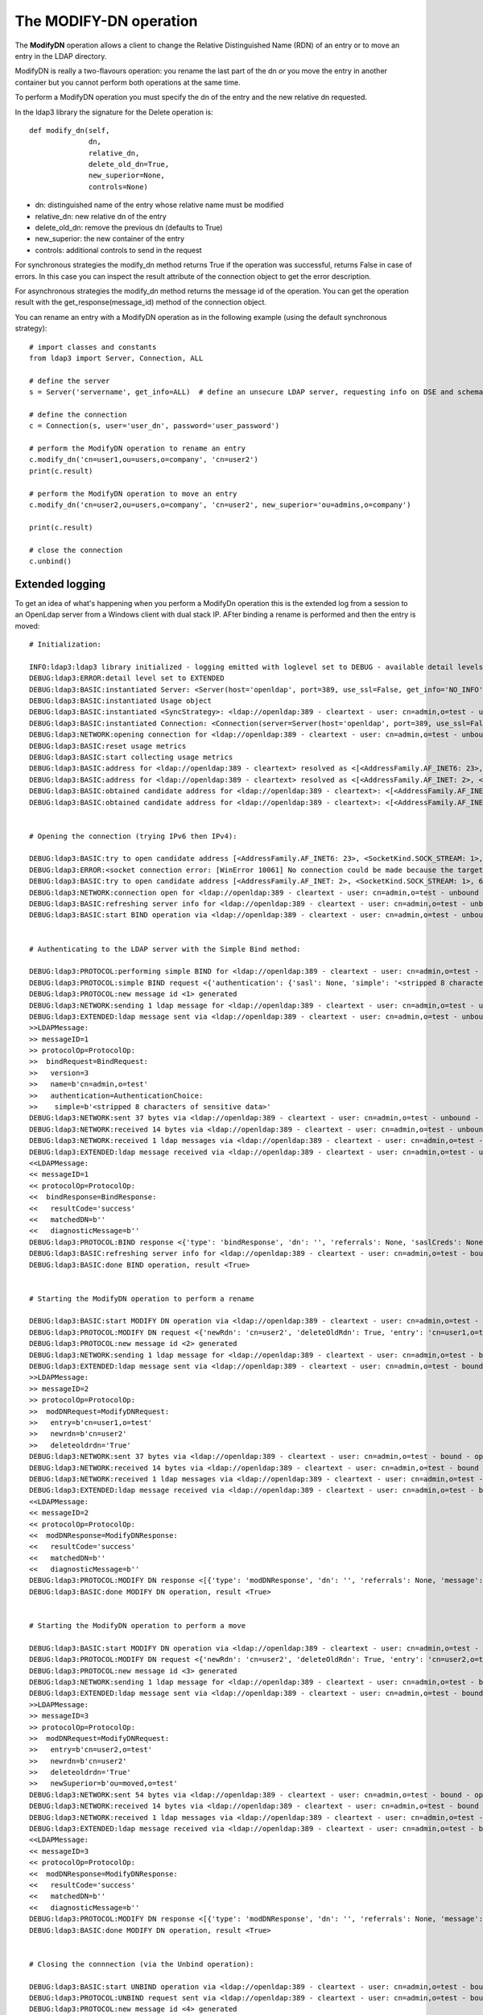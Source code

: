 #######################
The MODIFY-DN operation
#######################

The **ModifyDN** operation allows a client to change the Relative Distinguished Name (RDN) of an entry
or to move an entry in the LDAP directory.

ModifyDN is really a two-flavours operation: you rename the last part of the dn *or* you move the entry
in another container but you cannot perform both operations at the same time.

To perform a ModifyDN operation you must specify the dn of the entry and the new relative dn requested.

In the ldap3 library the signature for the Delete operation is::

    def modify_dn(self,
                  dn,
                  relative_dn,
                  delete_old_dn=True,
                  new_superior=None,
                  controls=None)


* dn: distinguished name of the entry whose relative name must be modified

* relative_dn: new relative dn of the entry

* delete_old_dn: remove the previous dn (defaults to True)

* new_superior: the new container of the entry

* controls: additional controls to send in the request


For synchronous strategies the modify_dn method returns True if the operation was successful, returns False in case of errors.
In this case you can inspect the result attribute of the connection object to get the error description.

For asynchronous strategies the modify_dn method returns the message id of the operation. You can get the operation result with
the get_response(message_id) method of the connection object.

You can rename an entry with a ModifyDN operation as in the following example (using the default synchronous strategy)::

    # import classes and constants
    from ldap3 import Server, Connection, ALL

    # define the server
    s = Server('servername', get_info=ALL)  # define an unsecure LDAP server, requesting info on DSE and schema

    # define the connection
    c = Connection(s, user='user_dn', password='user_password')

    # perform the ModifyDN operation to rename an entry
    c.modify_dn('cn=user1,ou=users,o=company', 'cn=user2')
    print(c.result)

    # perform the ModifyDN operation to move an entry
    c.modify_dn('cn=user2,ou=users,o=company', 'cn=user2', new_superior='ou=admins,o=company')

    print(c.result)

    # close the connection
    c.unbind()



Extended logging
----------------

To get an idea of what's happening when you perform a ModifyDn operation this is the extended log from a session to an OpenLdap
server from a Windows client with dual stack IP. AFter binding a rename is performed and then the entry is moved::

    # Initialization:

    INFO:ldap3:ldap3 library initialized - logging emitted with loglevel set to DEBUG - available detail levels are: OFF, ERROR, BASIC, PROTOCOL, NETWORK, EXTENDED
    DEBUG:ldap3:ERROR:detail level set to EXTENDED
    DEBUG:ldap3:BASIC:instantiated Server: <Server(host='openldap', port=389, use_ssl=False, get_info='NO_INFO')>
    DEBUG:ldap3:BASIC:instantiated Usage object
    DEBUG:ldap3:BASIC:instantiated <SyncStrategy>: <ldap://openldap:389 - cleartext - user: cn=admin,o=test - unbound - closed - <no socket> - tls not started - not listening - No strategy - async - real DSA - not pooled - cannot stream output>
    DEBUG:ldap3:BASIC:instantiated Connection: <Connection(server=Server(host='openldap', port=389, use_ssl=False, get_info='NO_INFO'), user='cn=admin,o=test', password='<stripped 8 characters of sensitive data>', auto_bind='NONE', version=3, authentication='SIMPLE', client_strategy='SYNC', auto_referrals=True, check_names=True, collect_usage=True, read_only=False, lazy=False, raise_exceptions=False)>
    DEBUG:ldap3:NETWORK:opening connection for <ldap://openldap:389 - cleartext - user: cn=admin,o=test - unbound - closed - <no socket> - tls not started - not listening - SyncStrategy>
    DEBUG:ldap3:BASIC:reset usage metrics
    DEBUG:ldap3:BASIC:start collecting usage metrics
    DEBUG:ldap3:BASIC:address for <ldap://openldap:389 - cleartext> resolved as <[<AddressFamily.AF_INET6: 23>, <SocketKind.SOCK_STREAM: 1>, 6, '', ('fe80::215:5dff:fe8f:2f0d%20', 389, 0, 20)]>
    DEBUG:ldap3:BASIC:address for <ldap://openldap:389 - cleartext> resolved as <[<AddressFamily.AF_INET: 2>, <SocketKind.SOCK_STREAM: 1>, 6, '', ('192.168.137.104', 389)]>
    DEBUG:ldap3:BASIC:obtained candidate address for <ldap://openldap:389 - cleartext>: <[<AddressFamily.AF_INET6: 23>, <SocketKind.SOCK_STREAM: 1>, 6, '', ('fe80::215:5dff:fe8f:2f0d%20', 389, 0, 20)]> with mode IP_V6_PREFERRED
    DEBUG:ldap3:BASIC:obtained candidate address for <ldap://openldap:389 - cleartext>: <[<AddressFamily.AF_INET: 2>, <SocketKind.SOCK_STREAM: 1>, 6, '', ('192.168.137.104', 389)]> with mode IP_V6_PREFERRED


    # Opening the connection (trying IPv6 then IPv4):

    DEBUG:ldap3:BASIC:try to open candidate address [<AddressFamily.AF_INET6: 23>, <SocketKind.SOCK_STREAM: 1>, 6, '', ('fe80::215:5dff:fe8f:2f0d%20', 389, 0, 20)]
    DEBUG:ldap3:ERROR:<socket connection error: [WinError 10061] No connection could be made because the target machine actively refused it.> for <ldap://openldap:389 - cleartext - user: cn=admin,o=test - unbound - closed - <local: [::]:50396 - remote: [None]:None> - tls not started - not listening - SyncStrategy>
    DEBUG:ldap3:BASIC:try to open candidate address [<AddressFamily.AF_INET: 2>, <SocketKind.SOCK_STREAM: 1>, 6, '', ('192.168.137.104', 389)]
    DEBUG:ldap3:NETWORK:connection open for <ldap://openldap:389 - cleartext - user: cn=admin,o=test - unbound - open - <local: 192.168.137.1:53484 - remote: 192.168.137.104:389> - tls not started - listening - SyncStrategy>
    DEBUG:ldap3:BASIC:refreshing server info for <ldap://openldap:389 - cleartext - user: cn=admin,o=test - unbound - open - <local: 192.168.137.1:53484 - remote: 192.168.137.104:389> - tls not started - listening - SyncStrategy>
    DEBUG:ldap3:BASIC:start BIND operation via <ldap://openldap:389 - cleartext - user: cn=admin,o=test - unbound - open - <local: 192.168.137.1:53484 - remote: 192.168.137.104:389> - tls not started - listening - SyncStrategy>


    # Authenticating to the LDAP server with the Simple Bind method:

    DEBUG:ldap3:PROTOCOL:performing simple BIND for <ldap://openldap:389 - cleartext - user: cn=admin,o=test - unbound - open - <local: 192.168.137.1:53484 - remote: 192.168.137.104:389> - tls not started - listening - SyncStrategy>
    DEBUG:ldap3:PROTOCOL:simple BIND request <{'authentication': {'sasl': None, 'simple': '<stripped 8 characters of sensitive data>'}, 'version': 3, 'name': 'cn=admin,o=test'}> sent via <ldap://openldap:389 - cleartext - user: cn=admin,o=test - unbound - open - <local: 192.168.137.1:53484 - remote: 192.168.137.104:389> - tls not started - listening - SyncStrategy>
    DEBUG:ldap3:PROTOCOL:new message id <1> generated
    DEBUG:ldap3:NETWORK:sending 1 ldap message for <ldap://openldap:389 - cleartext - user: cn=admin,o=test - unbound - open - <local: 192.168.137.1:53484 - remote: 192.168.137.104:389> - tls not started - listening - SyncStrategy>
    DEBUG:ldap3:EXTENDED:ldap message sent via <ldap://openldap:389 - cleartext - user: cn=admin,o=test - unbound - open - <local: 192.168.137.1:53484 - remote: 192.168.137.104:389> - tls not started - listening - SyncStrategy>:
    >>LDAPMessage:
    >> messageID=1
    >> protocolOp=ProtocolOp:
    >>  bindRequest=BindRequest:
    >>   version=3
    >>   name=b'cn=admin,o=test'
    >>   authentication=AuthenticationChoice:
    >>    simple=b'<stripped 8 characters of sensitive data>'
    DEBUG:ldap3:NETWORK:sent 37 bytes via <ldap://openldap:389 - cleartext - user: cn=admin,o=test - unbound - open - <local: 192.168.137.1:53484 - remote: 192.168.137.104:389> - tls not started - listening - SyncStrategy>
    DEBUG:ldap3:NETWORK:received 14 bytes via <ldap://openldap:389 - cleartext - user: cn=admin,o=test - unbound - open - <local: 192.168.137.1:53484 - remote: 192.168.137.104:389> - tls not started - listening - SyncStrategy>
    DEBUG:ldap3:NETWORK:received 1 ldap messages via <ldap://openldap:389 - cleartext - user: cn=admin,o=test - unbound - open - <local: 192.168.137.1:53484 - remote: 192.168.137.104:389> - tls not started - listening - SyncStrategy>
    DEBUG:ldap3:EXTENDED:ldap message received via <ldap://openldap:389 - cleartext - user: cn=admin,o=test - unbound - open - <local: 192.168.137.1:53484 - remote: 192.168.137.104:389> - tls not started - listening - SyncStrategy>:
    <<LDAPMessage:
    << messageID=1
    << protocolOp=ProtocolOp:
    <<  bindResponse=BindResponse:
    <<   resultCode='success'
    <<   matchedDN=b''
    <<   diagnosticMessage=b''
    DEBUG:ldap3:PROTOCOL:BIND response <{'type': 'bindResponse', 'dn': '', 'referrals': None, 'saslCreds': None, 'message': '', 'result': 0, 'description': 'success'}> received via <ldap://openldap:389 - cleartext - user: cn=admin,o=test - unbound - open - <local: 192.168.137.1:53484 - remote: 192.168.137.104:389> - tls not started - listening - SyncStrategy>
    DEBUG:ldap3:BASIC:refreshing server info for <ldap://openldap:389 - cleartext - user: cn=admin,o=test - bound - open - <local: 192.168.137.1:53484 - remote: 192.168.137.104:389> - tls not started - listening - SyncStrategy>
    DEBUG:ldap3:BASIC:done BIND operation, result <True>


    # Starting the ModifyDN operation to perform a rename

    DEBUG:ldap3:BASIC:start MODIFY DN operation via <ldap://openldap:389 - cleartext - user: cn=admin,o=test - bound - open - <local: 192.168.137.1:53484 - remote: 192.168.137.104:389> - tls not started - listening - SyncStrategy>
    DEBUG:ldap3:PROTOCOL:MODIFY DN request <{'newRdn': 'cn=user2', 'deleteOldRdn': True, 'entry': 'cn=user1,o=test', 'newSuperior': None}> sent via <ldap://openldap:389 - cleartext - user: cn=admin,o=test - bound - open - <local: 192.168.137.1:53484 - remote: 192.168.137.104:389> - tls not started - listening - SyncStrategy>
    DEBUG:ldap3:PROTOCOL:new message id <2> generated
    DEBUG:ldap3:NETWORK:sending 1 ldap message for <ldap://openldap:389 - cleartext - user: cn=admin,o=test - bound - open - <local: 192.168.137.1:53484 - remote: 192.168.137.104:389> - tls not started - listening - SyncStrategy>
    DEBUG:ldap3:EXTENDED:ldap message sent via <ldap://openldap:389 - cleartext - user: cn=admin,o=test - bound - open - <local: 192.168.137.1:53484 - remote: 192.168.137.104:389> - tls not started - listening - SyncStrategy>:
    >>LDAPMessage:
    >> messageID=2
    >> protocolOp=ProtocolOp:
    >>  modDNRequest=ModifyDNRequest:
    >>   entry=b'cn=user1,o=test'
    >>   newrdn=b'cn=user2'
    >>   deleteoldrdn='True'
    DEBUG:ldap3:NETWORK:sent 37 bytes via <ldap://openldap:389 - cleartext - user: cn=admin,o=test - bound - open - <local: 192.168.137.1:53484 - remote: 192.168.137.104:389> - tls not started - listening - SyncStrategy>
    DEBUG:ldap3:NETWORK:received 14 bytes via <ldap://openldap:389 - cleartext - user: cn=admin,o=test - bound - open - <local: 192.168.137.1:53484 - remote: 192.168.137.104:389> - tls not started - listening - SyncStrategy>
    DEBUG:ldap3:NETWORK:received 1 ldap messages via <ldap://openldap:389 - cleartext - user: cn=admin,o=test - bound - open - <local: 192.168.137.1:53484 - remote: 192.168.137.104:389> - tls not started - listening - SyncStrategy>
    DEBUG:ldap3:EXTENDED:ldap message received via <ldap://openldap:389 - cleartext - user: cn=admin,o=test - bound - open - <local: 192.168.137.1:53484 - remote: 192.168.137.104:389> - tls not started - listening - SyncStrategy>:
    <<LDAPMessage:
    << messageID=2
    << protocolOp=ProtocolOp:
    <<  modDNResponse=ModifyDNResponse:
    <<   resultCode='success'
    <<   matchedDN=b''
    <<   diagnosticMessage=b''
    DEBUG:ldap3:PROTOCOL:MODIFY DN response <[{'type': 'modDNResponse', 'dn': '', 'referrals': None, 'message': '', 'result': 0, 'description': 'success'}]> received via <ldap://openldap:389 - cleartext - user: cn=admin,o=test - bound - open - <local: 192.168.137.1:53484 - remote: 192.168.137.104:389> - tls not started - listening - SyncStrategy>
    DEBUG:ldap3:BASIC:done MODIFY DN operation, result <True>


    # Starting the ModifyDN operation to perform a move

    DEBUG:ldap3:BASIC:start MODIFY DN operation via <ldap://openldap:389 - cleartext - user: cn=admin,o=test - bound - open - <local: 192.168.137.1:53484 - remote: 192.168.137.104:389> - tls not started - listening - SyncStrategy>
    DEBUG:ldap3:PROTOCOL:MODIFY DN request <{'newRdn': 'cn=user2', 'deleteOldRdn': True, 'entry': 'cn=user2,o=test', 'newSuperior': 'ou=moved,o=test'}> sent via <ldap://openldap:389 - cleartext - user: cn=admin,o=test - bound - open - <local: 192.168.137.1:53484 - remote: 192.168.137.104:389> - tls not started - listening - SyncStrategy>
    DEBUG:ldap3:PROTOCOL:new message id <3> generated
    DEBUG:ldap3:NETWORK:sending 1 ldap message for <ldap://openldap:389 - cleartext - user: cn=admin,o=test - bound - open - <local: 192.168.137.1:53484 - remote: 192.168.137.104:389> - tls not started - listening - SyncStrategy>
    DEBUG:ldap3:EXTENDED:ldap message sent via <ldap://openldap:389 - cleartext - user: cn=admin,o=test - bound - open - <local: 192.168.137.1:53484 - remote: 192.168.137.104:389> - tls not started - listening - SyncStrategy>:
    >>LDAPMessage:
    >> messageID=3
    >> protocolOp=ProtocolOp:
    >>  modDNRequest=ModifyDNRequest:
    >>   entry=b'cn=user2,o=test'
    >>   newrdn=b'cn=user2'
    >>   deleteoldrdn='True'
    >>   newSuperior=b'ou=moved,o=test'
    DEBUG:ldap3:NETWORK:sent 54 bytes via <ldap://openldap:389 - cleartext - user: cn=admin,o=test - bound - open - <local: 192.168.137.1:53484 - remote: 192.168.137.104:389> - tls not started - listening - SyncStrategy>
    DEBUG:ldap3:NETWORK:received 14 bytes via <ldap://openldap:389 - cleartext - user: cn=admin,o=test - bound - open - <local: 192.168.137.1:53484 - remote: 192.168.137.104:389> - tls not started - listening - SyncStrategy>
    DEBUG:ldap3:NETWORK:received 1 ldap messages via <ldap://openldap:389 - cleartext - user: cn=admin,o=test - bound - open - <local: 192.168.137.1:53484 - remote: 192.168.137.104:389> - tls not started - listening - SyncStrategy>
    DEBUG:ldap3:EXTENDED:ldap message received via <ldap://openldap:389 - cleartext - user: cn=admin,o=test - bound - open - <local: 192.168.137.1:53484 - remote: 192.168.137.104:389> - tls not started - listening - SyncStrategy>:
    <<LDAPMessage:
    << messageID=3
    << protocolOp=ProtocolOp:
    <<  modDNResponse=ModifyDNResponse:
    <<   resultCode='success'
    <<   matchedDN=b''
    <<   diagnosticMessage=b''
    DEBUG:ldap3:PROTOCOL:MODIFY DN response <[{'type': 'modDNResponse', 'dn': '', 'referrals': None, 'message': '', 'result': 0, 'description': 'success'}]> received via <ldap://openldap:389 - cleartext - user: cn=admin,o=test - bound - open - <local: 192.168.137.1:53484 - remote: 192.168.137.104:389> - tls not started - listening - SyncStrategy>
    DEBUG:ldap3:BASIC:done MODIFY DN operation, result <True>


    # Closing the connnection (via the Unbind operation):

    DEBUG:ldap3:BASIC:start UNBIND operation via <ldap://openldap:389 - cleartext - user: cn=admin,o=test - bound - open - <local: 192.168.137.1:53484 - remote: 192.168.137.104:389> - tls not started - listening - SyncStrategy>
    DEBUG:ldap3:PROTOCOL:UNBIND request sent via <ldap://openldap:389 - cleartext - user: cn=admin,o=test - bound - open - <local: 192.168.137.1:53484 - remote: 192.168.137.104:389> - tls not started - listening - SyncStrategy>
    DEBUG:ldap3:PROTOCOL:new message id <4> generated
    DEBUG:ldap3:NETWORK:sending 1 ldap message for <ldap://openldap:389 - cleartext - user: cn=admin,o=test - bound - open - <local: 192.168.137.1:53484 - remote: 192.168.137.104:389> - tls not started - listening - SyncStrategy>
    DEBUG:ldap3:EXTENDED:ldap message sent via <ldap://openldap:389 - cleartext - user: cn=admin,o=test - bound - open - <local: 192.168.137.1:53484 - remote: 192.168.137.104:389> - tls not started - listening - SyncStrategy>:
    >>LDAPMessage:
    >> messageID=4
    >> protocolOp=ProtocolOp:
    >>  unbindRequest=b''
    DEBUG:ldap3:NETWORK:sent 7 bytes via <ldap://openldap:389 - cleartext - user: cn=admin,o=test - bound - open - <local: 192.168.137.1:53484 - remote: 192.168.137.104:389> - tls not started - listening - SyncStrategy>
    DEBUG:ldap3:NETWORK:closing connection for <ldap://openldap:389 - cleartext - user: cn=admin,o=test - bound - open - <local: 192.168.137.1:53484 - remote: 192.168.137.104:389> - tls not started - listening - SyncStrategy>
    DEBUG:ldap3:NETWORK:connection closed for <ldap://openldap:389 - cleartext - user: cn=admin,o=test - bound - closed - <no socket> - tls not started - not listening - SyncStrategy>
    DEBUG:ldap3:BASIC:stop collecting usage metrics
    DEBUG:ldap3:BASIC:done UNBIND operation, result <True>


These are the usage metrics of this session::

    Connection Usage:
      Time: [elapsed:        0:00:18.903383]
        Initial start time:  2015-06-11T22:03:36.180931
        Open socket time:    2015-06-11T22:03:36.180931
        Close socket time:   2015-06-11T22:03:55.084314
      Server:
        Servers from pool:   0
        Sockets open:        1
        Sockets closed:      1
        Sockets wrapped:     0
      Bytes:                 177
        Transmitted:         135
        Received:            42
      Messages:              7
        Transmitted:         4
        Received:            3
      Operations:            4
        Abandon:             0
        Bind:                1
        Add:                 0
        Compare:             0
        Delete:              0
        Extended:            0
        Modify:              0
        ModifyDn:            2
        Search:              0
        Unbind:              1
      Referrals:
        Received:            0
        Followed:            0
      Restartable tries:     0
        Failed restarts:     0
